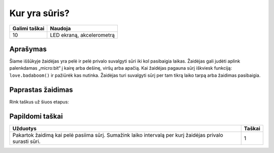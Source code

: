 *******************
Kur yra sūris?
*******************

.. tabularcolumns:: |L|l|

+--------------------------------+----------------------------+
| **Galimi taškai**    		 | **Naudoja**       	      |
+================================+============================+
| 10                             | LED ekraną, akcelerometrą  |
+--------------------------------+----------------------------+

Aprašymas
===========

Šiame iššūkyje žaidėjas yra pelė ir pelė privalo suvalgyti sūri iki kol pasibaigia laikas. Žaidėjas gali judėti aplink palenkdamas „micro:bit“ į kairę arba dešinę, viršų arba apačią. Kai žaidėjas pagauna sūrį iškviesk funkciją: ``love.badaboom()`` ir pažiūrėk kas nutinka. Žaidėjas turi suvalgyti sūrį per tam tikrą laiko tarpą arba žaidimas pasibaigia.

Paprastas žaidimas
==================
Rink taškus už šiuos etapus:

.. tabularcolumns:: |p{14cm}|R|

+---------------------------------------------------------+------------+
| **Užduotys**                                            | **Taškai** |
+=========================================================+============+
| Rodyti sveikinimo pranešimą.                            |      1     |
+---------------------------------------------------------+------------+
| Sukurk žaidimo kilpą, kuri kartojasi kiek vieną sekundę.|      1     |
+---------------------------------------------------------+------------+
|                                                         |            |
| Sukurk žaidėjo tašką. Rodyk žaidėjo tašką kairėje       |      1     |
| viršutinėje ekrano pusėje. Užuomena: saugok žaidėjo     |            |
| poziciją sąraše ``player = [0,0]``.                     |            |
|                                                         |            |
+---------------------------------------------------------+------------+
|                                                         |            |
| Pajudink žaidėjo tašką į dešinę jeigu „micro:bit“       |            |
| palenktas į dešinę ir kairę jeigu „micro:bit“ palenktas |      2     |
| į kairę. Užuomena: naudok reikšmes iš                   |            |  
| ``accelerometer.get_x()``                               |            |
| tam, kad nustatyti palenkimą.				  |            |
|                                                         |            |
+---------------------------------------------------------+------------+
|                                                         |            |
| Pajudink žaidėjo tašką į viršų jeigu „micro:bit“ yra    |            |
| palenktas į viršų. Pajudink žemyn jeigu „micro:bit“     |      2     |
| palenktas žemyn. Užuomena: naudok                       |            |
| `accelerometer.get_y()`` tam, kad nustatyti palenkimą.  |            |
| 		                                          |            |
+---------------------------------------------------------+------------+
|                                                         |            |
| Sukurk sūrio tašką. Paskirk atsitiktinę vietą sūrio     |      1     |
| taškui. Užuomena: saugok sūrio poziciją sąraše          |            |
| ``cheese = [0,0]``.	                     |            |
|                                                         |            |
+---------------------------------------------------------+------------+
|                                                         |            |
| Kai žaidėjas juda, patikrink ar žaidėjas yra toje       |      1     | 
| pačioje vietoje kaip ir sūris. Jeigu yra, vadinasi      |            |
| žaidėjas laimėjo. Iškviesk funkciją                     |            |
| ``love.badaboom()`` ir pažiūrėk kas nutiks.             |            |
|                                                         |            |
+---------------------------------------------------------+------------+
|                                                         |            |
| Sukurk laikmatį, jeigu pelė nesuranda sūrio iki kol     |      1     |
| pasibaigia laikas, žaidimas pasibaigia. Užuomena:       |            |
| žaidimo pradžioje gauk žaidimo pradžios laiką naudojant |            |
| funkciją ``microbit.running_time()``.                   |            |
|                                                         |            |
+---------------------------------------------------------+------------+
	
	 
Papildomi taškai
================

.. tabularcolumns:: |p{14cm}|R|

+---------------------------------------------------------+------------+
| **Užduotys**                                            | **Taškai** |
+=========================================================+============+
|                                                         |            |
|                                                         |            |
| Pakartok žaidimą kai pelė pasiima sūrį. Sumažink laiko  |      1     |
| intervalą per kurį žaidėjas privalo surasti sūri.       |            |
|                                                         |            |
+---------------------------------------------------------+------------+

 
